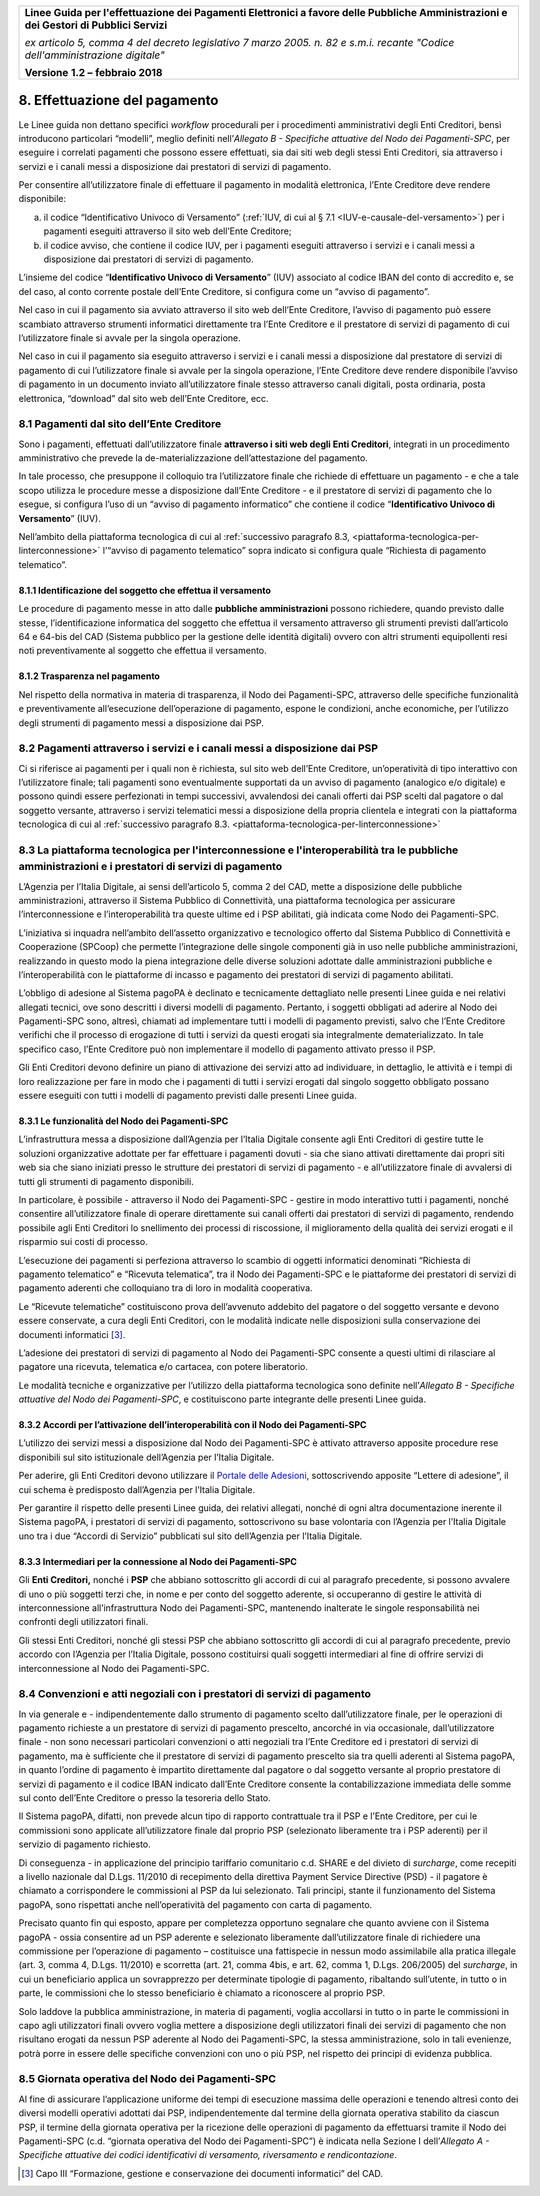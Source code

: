﻿|image1|

+-------------------------------------------------------------------------------------+
|                                                                                     |
|**Linee Guida per l'effettuazione dei Pagamenti Elettronici a favore                 |
|delle Pubbliche Amministrazioni e dei Gestori di Pubblici Servizi**                  |
|                                                                                     |
|*ex articolo 5, comma 4 del decreto legislativo 7 marzo 2005. n. 82 e                |
|s.m.i. recante "Codice dell'amministrazione digitale"*                               |
|                                                                                     |
|**Versione** **1.2 –** **febbraio 2018**                                             |
|                                                                                     |
+-------------------------------------------------------------------------------------+


8. Effettuazione del pagamento
==============================

Le Linee guida non dettano specifici *workflow* procedurali per i
procedimenti amministrativi degli Enti Creditori, bensì introducono
particolari “modelli”, meglio definiti nell’\ *Allegato B - Specifiche
attuative del Nodo dei Pagamenti-SPC*, per eseguire i correlati
pagamenti che possono essere effettuati, sia dai siti web degli stessi
Enti Creditori, sia attraverso i servizi e i canali messi a disposizione
dai prestatori di servizi di pagamento.

Per consentire all’utilizzatore finale di effettuare il pagamento in
modalità elettronica, l’Ente Creditore deve rendere disponibile:

a. il codice “Identificativo Univoco di Versamento” (:ref:`IUV, di cui al §
   7.1 <IUV-e-causale-del-versamento>`) per i pagamenti eseguiti attraverso il sito web dell’Ente
   Creditore;

b. il codice avviso, che contiene il codice IUV, per i pagamenti
   eseguiti attraverso i servizi e i canali messi a disposizione dai
   prestatori di servizi di pagamento.

L’insieme del codice “\ **Identificativo Univoco di Versamento**\ ”
(IUV) associato al codice IBAN del conto di accredito e, se del caso, al
conto corrente postale dell’Ente Creditore, si configura come un “avviso
di pagamento”.

Nel caso in cui il pagamento sia avviato attraverso il sito web
dell’Ente Creditore, l’avviso di pagamento può essere scambiato
attraverso strumenti informatici direttamente tra l’Ente Creditore e il
prestatore di servizi di pagamento di cui l’utilizzatore finale si
avvale per la singola operazione.

Nel caso in cui il pagamento sia eseguito attraverso i servizi e i
canali messi a disposizione dal prestatore di servizi di pagamento di
cui l’utilizzatore finale si avvale per la singola operazione, l’Ente
Creditore deve rendere disponibile l’avviso di pagamento in un documento
inviato all’utilizzatore finale stesso attraverso canali digitali, posta
ordinaria, posta elettronica, “download” dal sito web dell’Ente
Creditore, ecc.

8.1 Pagamenti dal sito dell’Ente Creditore
------------------------------------------

Sono i pagamenti, effettuati dall’utilizzatore finale **attraverso i
siti web degli Enti Creditori**, integrati in un procedimento
amministrativo che prevede la de-materializzazione dell’attestazione del
pagamento.

In tale processo, che presuppone il colloquio tra l’utilizzatore finale
che richiede di effettuare un pagamento - e che a tale scopo utilizza le
procedure messe a disposizione dall’Ente Creditore - e il prestatore di
servizi di pagamento che lo esegue, si configura l’uso di un “avviso di
pagamento informatico” che contiene il codice “\ **Identificativo
Univoco di Versamento**\ ” (IUV).

Nell’ambito della piattaforma tecnologica di cui al :ref:`successivo paragrafo
8.3, <piattaforma-tecnologica-per-linterconnessione>` l’“avviso di pagamento telematico” sopra indicato si configura
quale “Richiesta di pagamento telematico”.

8.1.1 Identificazione del soggetto che effettua il versamento
~~~~~~~~~~~~~~~~~~~~~~~~~~~~~~~~~~~~~~~~~~~~~~~~~~~~~~~~~~~~~

Le procedure di pagamento messe in atto dalle **pubbliche
amministrazioni** possono richiedere, quando previsto dalle stesse,
l’identificazione informatica del soggetto che effettua il versamento
attraverso gli strumenti previsti dall’articolo 64 e 64-bis del CAD
(Sistema pubblico per la gestione delle identità digitali) ovvero con
altri strumenti equipollenti resi noti preventivamente al soggetto che
effettua il versamento.

8.1.2 Trasparenza nel pagamento
~~~~~~~~~~~~~~~~~~~~~~~~~~~~~~~

Nel rispetto della normativa in materia di trasparenza, il Nodo dei
Pagamenti-SPC, attraverso delle specifiche funzionalità e
preventivamente all’esecuzione dell’operazione di pagamento, espone le
condizioni, anche economiche, per l’utilizzo degli strumenti di
pagamento messi a disposizione dai PSP.

8.2 Pagamenti attraverso i servizi e i canali messi a disposizione dai PSP
--------------------------------------------------------------------------

Ci si riferisce ai pagamenti per i quali non è richiesta, sul sito web
dell’Ente Creditore, un’operatività di tipo interattivo con
l’utilizzatore finale; tali pagamenti sono eventualmente supportati da
un avviso di pagamento (analogico e/o digitale) e possono quindi essere
perfezionati in tempi successivi, avvalendosi dei canali offerti dai PSP
scelti dal pagatore o dal soggetto versante, attraverso i servizi
telematici messi a disposizione della propria clientela e integrati con
la piattaforma tecnologica di cui al :ref:`successivo paragrafo
8.3. <piattaforma-tecnologica-per-linterconnessione>`

.. _piattaforma-tecnologica-per-linterconnessione:

8.3 La piattaforma tecnologica per l'interconnessione e l'interoperabilità tra le pubbliche amministrazioni e i prestatori di servizi di pagamento
--------------------------------------------------------------------------------------------------------------------------------------------------

L’Agenzia per l’Italia Digitale, ai sensi dell’articolo 5, comma 2 del
CAD, mette a disposizione delle pubbliche amministrazioni, attraverso il
Sistema Pubblico di Connettività, una piattaforma tecnologica per
assicurare l’interconnessione e l’interoperabilità tra queste ultime ed
i PSP abilitati, già indicata come Nodo dei Pagamenti-SPC.

L’iniziativa si inquadra nell’ambito dell’assetto organizzativo e
tecnologico offerto dal Sistema Pubblico di Connettività e Cooperazione
(SPCoop) che permette l’integrazione delle singole componenti già in uso
nelle pubbliche amministrazioni, realizzando in questo modo la piena
integrazione delle diverse soluzioni adottate dalle amministrazioni
pubbliche e l’interoperabilità con le piattaforme di incasso e pagamento
dei prestatori di servizi di pagamento abilitati.

L’obbligo di adesione al Sistema pagoPA è declinato e tecnicamente
dettagliato nelle presenti Linee guida e nei relativi allegati tecnici,
ove sono descritti i diversi modelli di pagamento. Pertanto, i soggetti
obbligati ad aderire al Nodo dei Pagamenti-SPC sono, altresì, chiamati
ad implementare tutti i modelli di pagamento previsti, salvo che l’Ente
Creditore verifichi che il processo di erogazione di tutti i servizi da
questi erogati sia integralmente dematerializzato. In tale specifico
caso, l’Ente Creditore può non implementare il modello di pagamento
attivato presso il PSP.

Gli Enti Creditori devono definire un piano di attivazione dei servizi
atto ad individuare, in dettaglio, le attività e i tempi di loro
realizzazione per fare in modo che i pagamenti di tutti i servizi
erogati dal singolo soggetto obbligato possano essere eseguiti con tutti
i modelli di pagamento previsti dalle presenti Linee guida.

8.3.1 Le funzionalità del Nodo dei Pagamenti-SPC
~~~~~~~~~~~~~~~~~~~~~~~~~~~~~~~~~~~~~~~~~~~~~~~~

L’infrastruttura messa a disposizione dall’Agenzia per l’Italia Digitale
consente agli Enti Creditori di gestire tutte le soluzioni organizzative
adottate per far effettuare i pagamenti dovuti - sia che siano attivati
direttamente dai propri siti web sia che siano iniziati presso le
strutture dei prestatori di servizi di pagamento - e all’utilizzatore
finale di avvalersi di tutti gli strumenti di pagamento disponibili.

In particolare, è possibile - attraverso il Nodo dei Pagamenti-SPC -
gestire in modo interattivo tutti i pagamenti, nonché consentire
all’utilizzatore finale di operare direttamente sui canali offerti dai
prestatori di servizi di pagamento, rendendo possibile agli Enti
Creditori lo snellimento dei processi di riscossione, il miglioramento
della qualità dei servizi erogati e il risparmio sui costi di processo.

L’esecuzione dei pagamenti si perfeziona attraverso lo scambio di
oggetti informatici denominati “Richiesta di pagamento telematico” e
“Ricevuta telematica”, tra il Nodo dei Pagamenti-SPC e le piattaforme
dei prestatori di servizi di pagamento aderenti che colloquiano tra di
loro in modalità cooperativa.

Le “Ricevute telematiche” costituiscono prova dell’avvenuto addebito del
pagatore o del soggetto versante e devono essere conservate, a cura
degli Enti Creditori, con le modalità indicate nelle disposizioni sulla
conservazione dei documenti informatici [3]_.

L’adesione dei prestatori di servizi di pagamento al Nodo dei
Pagamenti-SPC consente a questi ultimi di rilasciare al pagatore una
ricevuta, telematica e/o cartacea, con potere liberatorio.

Le modalità tecniche e organizzative per l’utilizzo della piattaforma
tecnologica sono definite nell’\ *Allegato B - Specifiche attuative del
Nodo dei Pagamenti-SPC*, e costituiscono parte integrante delle presenti
Linee guida.

8.3.2 Accordi per l’attivazione dell’interoperabilità con il Nodo dei Pagamenti-SPC
~~~~~~~~~~~~~~~~~~~~~~~~~~~~~~~~~~~~~~~~~~~~~~~~~~~~~~~~~~~~~~~~~~~~~~~~~~~~~~~~~~~

L’utilizzo dei servizi messi a disposizione dal Nodo dei Pagamenti-SPC è
attivato attraverso apposite procedure rese disponibili sul sito
istituzionale dell’Agenzia per l’Italia Digitale.

Per aderire, gli Enti Creditori devono utilizzare il `Portale delle
Adesioni <https://portal.pagopa.gov.it/pda-fa-portal/login>`__,
sottoscrivendo apposite “Lettere di adesione”, il cui schema è
predisposto dall’Agenzia per l’Italia Digitale.

Per garantire il rispetto delle presenti Linee guida, dei relativi
allegati, nonché di ogni altra documentazione inerente il Sistema
pagoPA, i prestatori di servizi di pagamento, sottoscrivono su base
volontaria con l’Agenzia per l’Italia Digitale uno tra i due “Accordi di
Servizio” pubblicati sul sito dell’Agenzia per l’Italia Digitale.

8.3.3 Intermediari per la connessione al Nodo dei Pagamenti-SPC
~~~~~~~~~~~~~~~~~~~~~~~~~~~~~~~~~~~~~~~~~~~~~~~~~~~~~~~~~~~~~~~

Gli **Enti Creditori,** nonché i **PSP** che abbiano sottoscritto gli
accordi di cui al paragrafo precedente, si possono avvalere di uno o più
soggetti terzi che, in nome e per conto del soggetto aderente, si
occuperanno di gestire le attività di interconnessione
all’infrastruttura Nodo dei Pagamenti-SPC, mantenendo inalterate le
singole responsabilità nei confronti degli utilizzatori finali.

Gli stessi Enti Creditori, nonché gli stessi PSP che abbiano
sottoscritto gli accordi di cui al paragrafo precedente, previo accordo
con l’Agenzia per l’Italia Digitale, possono costituirsi quali soggetti
intermediari al fine di offrire servizi di interconnessione al Nodo dei
Pagamenti-SPC.

8.4 Convenzioni e atti negoziali con i prestatori di servizi di pagamento
-------------------------------------------------------------------------

In via generale e - indipendentemente dallo strumento di pagamento
scelto dall’utilizzatore finale, per le operazioni di pagamento
richieste a un prestatore di servizi di pagamento prescelto, ancorché in
via occasionale, dall’utilizzatore finale - non sono necessari
particolari convenzioni o atti negoziali tra l’Ente Creditore ed i
prestatori di servizi di pagamento, ma è sufficiente che il prestatore
di servizi di pagamento prescelto sia tra quelli aderenti al Sistema
pagoPA, in quanto l’ordine di pagamento è impartito direttamente dal
pagatore o dal soggetto versante al proprio prestatore di servizi di
pagamento e il codice IBAN indicato dall’Ente Creditore consente la
contabilizzazione immediata delle somme sul conto dell’Ente Creditore o
presso la tesoreria dello Stato.

Il Sistema pagoPA, difatti, non prevede alcun tipo di rapporto
contrattuale tra il PSP e l’Ente Creditore, per cui le commissioni sono
applicate all’utilizzatore finale dal proprio PSP (selezionato
liberamente tra i PSP aderenti) per il servizio di pagamento richiesto.

Di conseguenza - in applicazione del principio tariffario comunitario
c.d. SHARE e del divieto di *surcharge*, come recepiti a livello
nazionale dal D.Lgs. 11/2010 di recepimento della direttiva Payment
Service Directive (PSD) - il pagatore è chiamato a corrispondere le
commissioni al PSP da lui selezionato. Tali principi, stante il
funzionamento del Sistema pagoPA, sono rispettati anche nell’operatività
del pagamento con carta di pagamento.

Precisato quanto fin qui esposto, appare per completezza opportuno
segnalare che quanto avviene con il Sistema pagoPA - ossia consentire ad
un PSP aderente e selezionato liberamente dall’utilizzatore finale di
richiedere una commissione per l’operazione di pagamento – costituisce
una fattispecie in nessun modo assimilabile alla pratica illegale (art.
3, comma 4, D.Lgs. 11/2010) e scorretta (art. 21, comma 4bis, e art. 62,
comma 1, D.Lgs. 206/2005) del *surcharge*, in cui un beneficiario
applica un sovrapprezzo per determinate tipologie di pagamento,
ribaltando sull’utente, in tutto o in parte, le commissioni che lo
stesso beneficiario è chiamato a riconoscere al proprio PSP.

Solo laddove la pubblica amministrazione, in materia di pagamenti,
voglia accollarsi in tutto o in parte le commissioni in capo agli
utilizzatori finali ovvero voglia mettere a disposizione degli
utilizzatori finali dei servizi di pagamento che non risultano erogati
da nessun PSP aderente al Nodo dei Pagamenti-SPC, la stessa
amministrazione, solo in tali evenienze, potrà porre in essere delle
specifiche convenzioni con uno o più PSP, nel rispetto dei principi di
evidenza pubblica.

.. _giornata-operativa-del-nodo:

8.5 Giornata operativa del Nodo dei Pagamenti-SPC
-------------------------------------------------

Al fine di assicurare l’applicazione uniforme dei tempi di esecuzione
massima delle operazioni e tenendo altresì conto dei diversi modelli
operativi adottati dai PSP, indipendentemente dal termine della giornata
operativa stabilito da ciascun PSP, il termine della giornata operativa
per la ricezione delle operazioni di pagamento da effettuarsi tramite il
Nodo dei Pagamenti-SPC (c.d. “giornata operativa del Nodo dei
Pagamenti-SPC”) è indicata nella Sezione I dell’\ *Allegato A -
Specifiche attuative dei codici identificativi di versamento,
riversamento e rendicontazione*.

.. [3]
   Capo III “Formazione, gestione e conservazione dei documenti
   informatici” del CAD.

.. |image1| image:: media/image1.png
   :width: 5.90551in
   :height: 1.30277in
